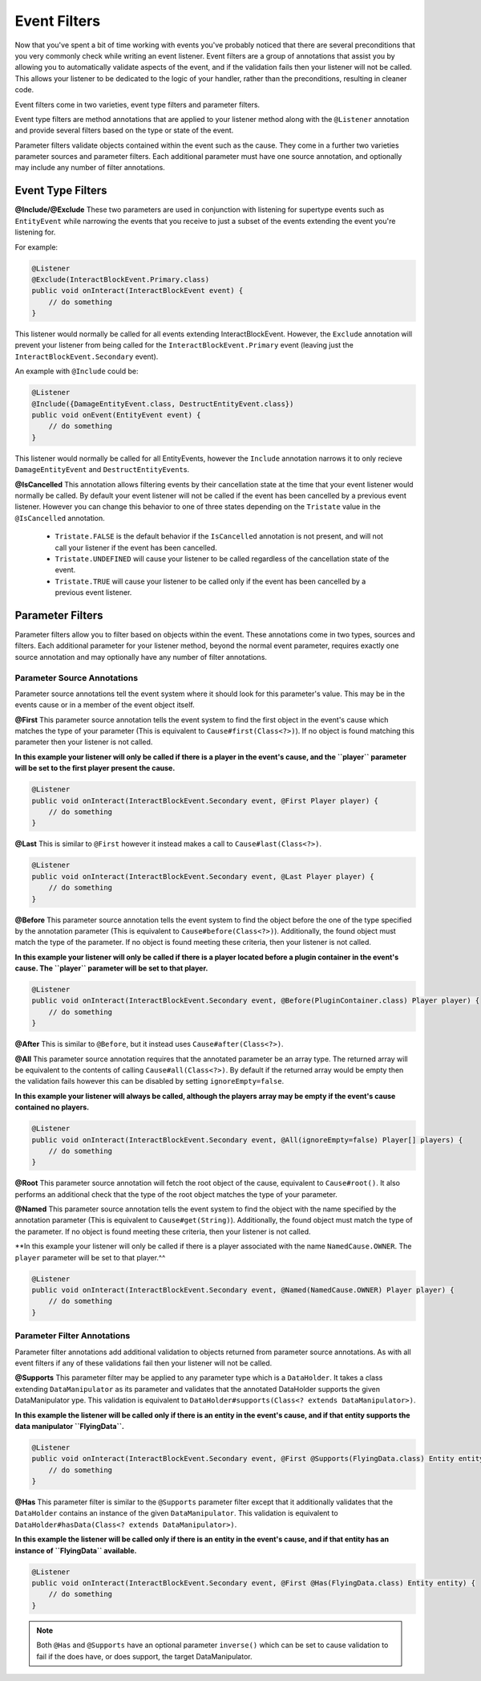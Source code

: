 =============
Event Filters
=============

Now that you've spent a bit of time working with events you've probably noticed that there are several preconditions that you
very commonly check while writing an event listener. Event filters are a group of annotations that assist you by allowing you
to automatically validate aspects of the event, and if the validation fails then your listener will not be called. This allows
your listener to be dedicated to the logic of your handler, rather than the preconditions, resulting in cleaner code.

Event filters come in two varieties, event type filters and parameter filters.

Event type filters are method annotations that are applied to your listener method along with the ``@Listener`` annotation and
provide several filters based on the type or state of the event.

Parameter filters validate objects contained within the event such as the cause. They come in a further two varieties
parameter sources and parameter filters. Each additional parameter must have one source annotation, and optionally may include
any number of filter annotations.

Event Type Filters
==================

**@Include/@Exclude**
These two parameters are used in conjunction with listening for supertype events such as ``EntityEvent`` while narrowing the
events that you receive to just a subset of the events extending the event you're listening for.

For example:

.. code-block:: java

    @Listener
    @Exclude(InteractBlockEvent.Primary.class)
    public void onInteract(InteractBlockEvent event) {
        // do something
    }

This listener would normally be called for all events extending InteractBlockEvent. However, the ``Exclude`` annotation
will prevent your listener from being called for the ``InteractBlockEvent.Primary`` event (leaving just the
``InteractBlockEvent.Secondary`` event).

An example with ``@Include`` could be:

.. code-block:: java

    @Listener
    @Include({DamageEntityEvent.class, DestructEntityEvent.class})
    public void onEvent(EntityEvent event) {
        // do something
    }

This listener would normally be called for all EntityEvents, however the ``Include`` annotation narrows it to
only recieve ``DamageEntityEvent`` and ``DestructEntityEvent``\ s.

**@IsCancelled**
This annotation allows filtering events by their cancellation state at the time that your event listener would normally be
called. By default your event listener will not be called if the event has been cancelled by a previous event listener.
However you can change this behavior to one of three states depending on the ``Tristate`` value in the ``@IsCancelled``
annotation.

  - ``Tristate.FALSE`` is the default behavior if the ``IsCancelled`` annotation is not present, and will not call your
    listener if the event has been cancelled.
  - ``Tristate.UNDEFINED`` will cause your listener to be called regardless of the cancellation state of the event.
  - ``Tristate.TRUE`` will cause your listener to be called only if the event has been cancelled by a previous event listener.

Parameter Filters
=================

Parameter filters allow you to filter based on objects within the event. These annotations come in two types, sources and
filters. Each additional parameter for your listener method, beyond the normal event parameter, requires exactly one source
annotation and may optionally have any number of filter annotations.

Parameter Source Annotations
~~~~~~~~~~~~~~~~~~~~~~~~~~~~

Parameter source annotations tell the event system where it should look for this parameter's value. This may be in the events
cause or in a member of the event object itself.

**@First** This parameter source annotation tells the event system to find the first object in the event's cause which matches
the type of your parameter (This is equivalent to ``Cause#first(Class<?>)``). If no object is found matching this parameter
then your listener is not called.

**In this example your listener will only be called if there is a player in the event's cause, and the ``player`` parameter
will be set to the first player present the cause.**

.. code-block:: java

    @Listener
    public void onInteract(InteractBlockEvent.Secondary event, @First Player player) {
        // do something
    }

**@Last** This is similar to ``@First`` however it instead makes a call to ``Cause#last(Class<?>)``.

.. code-block:: java

    @Listener
    public void onInteract(InteractBlockEvent.Secondary event, @Last Player player) {
        // do something
    }

**@Before** This parameter source annotation tells the event system to find the object before
the one of the type specified by the annotation parameter (This is equivalent to ``Cause#before(Class<?>)``).
Additionally, the found object must match the type of the parameter. If no object is found meeting these criteria,
then your listener is not called.

**In this example your listener will only be called if there is a player located before a plugin container in the event's cause.
The ``player`` parameter will be set to that player.**

.. code-block:: java

    @Listener
    public void onInteract(InteractBlockEvent.Secondary event, @Before(PluginContainer.class) Player player) {
        // do something
    }

**@After** This is similar to ``@Before``, but it instead uses ``Cause#after(Class<?>)``.

**@All** This parameter source annotation requires that the annotated parameter be an array
type. The returned array will be equivalent to the contents of calling ``Cause#all(Class<?>)``. By default if the
returned array would be empty then the validation fails however this can be disabled by setting ``ignoreEmpty=false``.

**In this example your listener will always be called, although the players array may be empty if the event's cause contained
no players.**

.. code-block:: java

    @Listener
    public void onInteract(InteractBlockEvent.Secondary event, @All(ignoreEmpty=false) Player[] players) {
        // do something
    }

**@Root** This parameter source annotation will fetch the root object of the cause, equivalent to ``Cause#root()``.
It also performs an additional check that the type of the root object matches the type of your parameter.

**@Named** This parameter source annotation tells the event system to find the object with the name specified by the annotation
parameter (This is equivalent to ``Cause#get(String)``). Additionally, the found object must match the type of the parameter. If
no object is found meeting these criteria, then your listener is not called.

**In this example your listener will only be called if there is a player associated with the name ``NamedCause.OWNER``.
The ``player`` parameter will be set to that player.^^

.. code-block:: java

    @Listener
    public void onInteract(InteractBlockEvent.Secondary event, @Named(NamedCause.OWNER) Player player) {
        // do something
    }

Parameter Filter Annotations
~~~~~~~~~~~~~~~~~~~~~~~~~~~~

Parameter filter annotations add additional validation to objects returned from parameter source annotations. As with all
event filters if any of these validations fail then your listener will not be called.

**@Supports**
This parameter filter may be applied to any parameter type which is a ``DataHolder``. It takes a class extending
``DataManipulator`` as its parameter and validates that the annotated DataHolder supports the given DataManipulator
ype. This validation is equivalent to ``DataHolder#supports(Class<? extends DataManipulator>)``.

**In this example the listener will be called only if there is an entity in the event's cause, and if that entity supports
the data manipulator ``FlyingData``.**

.. code-block:: java

    @Listener
    public void onInteract(InteractBlockEvent.Secondary event, @First @Supports(FlyingData.class) Entity entity) {
        // do something
    }

**@Has**
This parameter filter is similar to the ``@Supports`` parameter filter except that it additionally validates that the
``DataHolder`` contains an instance of the given ``DataManipulator``. This validation is equivalent to
``DataHolder#hasData(Class<? extends DataManipulator>)``.

**In this example the listener will be called only if there is an entity in the event's cause, and if that entity has an
instance of ``FlyingData`` available.**

.. code-block:: java

    @Listener
    public void onInteract(InteractBlockEvent.Secondary event, @First @Has(FlyingData.class) Entity entity) {
        // do something
    }

.. note::
    Both ``@Has`` and ``@Supports`` have an optional parameter ``inverse()`` which can be set to cause validation
    to fail if the does have, or does support, the target DataManipulator.
